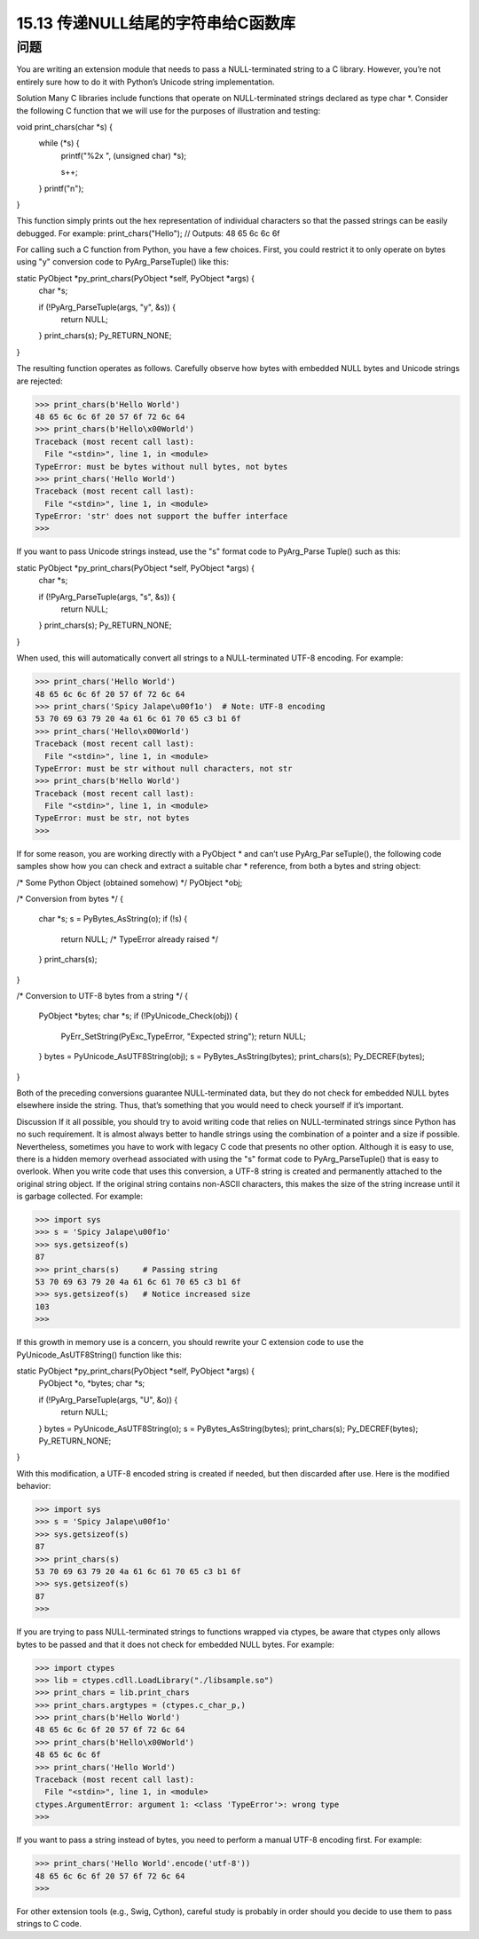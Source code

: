 ==============================
15.13 传递NULL结尾的字符串给C函数库
==============================

----------
问题
----------
You are writing an extension module that needs to pass a NULL-terminated string to a
C library. However, you’re not entirely sure how to do it with Python’s Unicode string
implementation.

Solution
Many C libraries include functions that operate on NULL-terminated strings declared
as type char *. Consider the following C function that we will use for the purposes of
illustration and testing:

void print_chars(char *s) {
    while (*s) {
        printf("%2x ", (unsigned char) *s);

        s++;
    }
    printf("\n");
}

This function simply prints out the hex representation of individual characters so that
the passed strings can be easily debugged. For example:
print_chars("Hello");   // Outputs: 48 65 6c 6c 6f

For calling such a C function from Python, you have a few choices. First, you could
restrict it to only operate on bytes using "y" conversion code to PyArg_ParseTuple()
like this:

static PyObject *py_print_chars(PyObject *self, PyObject *args) {
  char *s;

  if (!PyArg_ParseTuple(args, "y", &s)) {
    return NULL;
  }
  print_chars(s);
  Py_RETURN_NONE;
}

The resulting function operates as follows. Carefully observe how bytes with embedded
NULL bytes and Unicode strings are rejected:

>>> print_chars(b'Hello World')
48 65 6c 6c 6f 20 57 6f 72 6c 64
>>> print_chars(b'Hello\x00World')
Traceback (most recent call last):
  File "<stdin>", line 1, in <module>
TypeError: must be bytes without null bytes, not bytes
>>> print_chars('Hello World')
Traceback (most recent call last):
  File "<stdin>", line 1, in <module>
TypeError: 'str' does not support the buffer interface
>>>

If you want to pass Unicode strings instead, use the "s" format code to PyArg_Parse
Tuple() such as this:

static PyObject *py_print_chars(PyObject *self, PyObject *args) {
  char *s;

  if (!PyArg_ParseTuple(args, "s", &s)) {
    return NULL;
  }
  print_chars(s);
  Py_RETURN_NONE;
}

When used, this will automatically convert all strings to a NULL-terminated UTF-8
encoding. For example:

>>> print_chars('Hello World')
48 65 6c 6c 6f 20 57 6f 72 6c 64
>>> print_chars('Spicy Jalape\u00f1o')  # Note: UTF-8 encoding
53 70 69 63 79 20 4a 61 6c 61 70 65 c3 b1 6f
>>> print_chars('Hello\x00World')
Traceback (most recent call last):
  File "<stdin>", line 1, in <module>
TypeError: must be str without null characters, not str
>>> print_chars(b'Hello World')
Traceback (most recent call last):
  File "<stdin>", line 1, in <module>
TypeError: must be str, not bytes
>>>

If for some reason, you are working directly with a PyObject * and can’t use PyArg_Par
seTuple(), the following code samples show how you can check and extract a suitable
char * reference, from both a bytes and string object:

/* Some Python Object (obtained somehow) */
PyObject *obj;

/* Conversion from bytes */
{
   char *s;
   s = PyBytes_AsString(o);
   if (!s) {
      return NULL;   /* TypeError already raised */
   }
   print_chars(s);
}

/* Conversion to UTF-8 bytes from a string */
{
   PyObject *bytes;
   char *s;
   if (!PyUnicode_Check(obj)) {
       PyErr_SetString(PyExc_TypeError, "Expected string");
       return NULL;
   }
   bytes = PyUnicode_AsUTF8String(obj);
   s = PyBytes_AsString(bytes);
   print_chars(s);
   Py_DECREF(bytes);
}

Both of the preceding conversions guarantee NULL-terminated data, but they do not
check for embedded NULL bytes elsewhere inside the string. Thus, that’s something
that you would need to check yourself if it’s important.

Discussion
If it all possible, you should try to avoid writing code that relies on NULL-terminated
strings since Python has no such requirement. It is almost always better to handle strings
using the combination of a pointer and a size if possible. Nevertheless, sometimes you
have to work with legacy C code that presents no other option.
Although it is easy to use, there is a hidden memory overhead associated with using the
"s" format code to PyArg_ParseTuple() that is easy to overlook. When you write code
that uses this conversion, a UTF-8 string is created and permanently attached to the
original string object. If the original string contains non-ASCII characters, this makes
the size of the string increase until it is garbage collected. For example:

>>> import sys
>>> s = 'Spicy Jalape\u00f1o'
>>> sys.getsizeof(s)
87
>>> print_chars(s)     # Passing string
53 70 69 63 79 20 4a 61 6c 61 70 65 c3 b1 6f
>>> sys.getsizeof(s)   # Notice increased size
103
>>>

If this growth in memory use is a concern, you should rewrite your C extension code
to use the PyUnicode_AsUTF8String() function like this:

static PyObject *py_print_chars(PyObject *self, PyObject *args) {
  PyObject *o, *bytes;
  char *s;

  if (!PyArg_ParseTuple(args, "U", &o)) {
    return NULL;
  }
  bytes = PyUnicode_AsUTF8String(o);
  s = PyBytes_AsString(bytes);
  print_chars(s);
  Py_DECREF(bytes);
  Py_RETURN_NONE;
}

With this modification, a UTF-8 encoded string is created if needed, but then discarded
after use. Here is the modified behavior:

>>> import sys
>>> s = 'Spicy Jalape\u00f1o'
>>> sys.getsizeof(s)
87
>>> print_chars(s)
53 70 69 63 79 20 4a 61 6c 61 70 65 c3 b1 6f
>>> sys.getsizeof(s)
87
>>>

If you are trying to pass NULL-terminated strings to functions wrapped via ctypes, be
aware that ctypes only allows bytes to be passed and that it does not check for embedded
NULL bytes. For example:

>>> import ctypes
>>> lib = ctypes.cdll.LoadLibrary("./libsample.so")
>>> print_chars = lib.print_chars
>>> print_chars.argtypes = (ctypes.c_char_p,)
>>> print_chars(b'Hello World')
48 65 6c 6c 6f 20 57 6f 72 6c 64
>>> print_chars(b'Hello\x00World')
48 65 6c 6c 6f
>>> print_chars('Hello World')
Traceback (most recent call last):
  File "<stdin>", line 1, in <module>
ctypes.ArgumentError: argument 1: <class 'TypeError'>: wrong type
>>>

If you want to pass a string instead of bytes, you need to perform a manual UTF-8
encoding first. For example:

>>> print_chars('Hello World'.encode('utf-8'))
48 65 6c 6c 6f 20 57 6f 72 6c 64
>>>

For other extension tools (e.g., Swig, Cython), careful study is probably in order should
you decide to use them to pass strings to C code.
